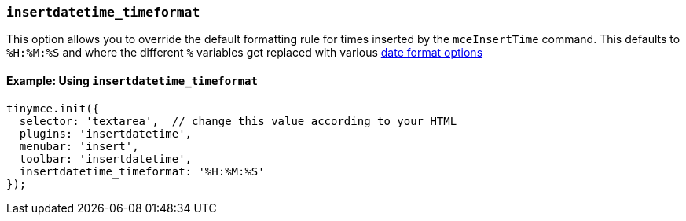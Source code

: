 [[insertdatetime_timeformat]]
=== `insertdatetime_timeformat`

This option allows you to override the default formatting rule for times inserted by the `mceInsertTime` command. This defaults to `%H:%M:%S` and where the different `%` variables get replaced with various xref:insertdatetime.adoc#reference_datetime_formats[date format options]

==== Example: Using `insertdatetime_timeformat`

[source, js]
----
tinymce.init({
  selector: 'textarea',  // change this value according to your HTML
  plugins: 'insertdatetime',
  menubar: 'insert',
  toolbar: 'insertdatetime',
  insertdatetime_timeformat: '%H:%M:%S'
});
----
